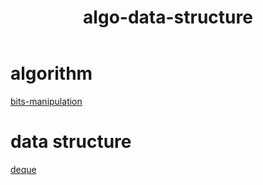 :PROPERTIES:
:ID:       96476f16-8044-4917-b794-53e8572d68f7
:END:
#+title: algo-data-structure

* algorithm
[[id:231e9143-82a2-4d13-968f-216279447f12][bits-manipulation]]

* data structure
[[id:0f42f7e3-222e-4a53-a981-e53aee300f68][deque]]
